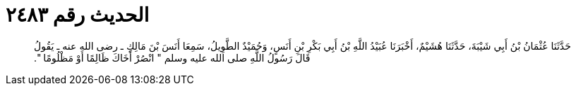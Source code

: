 
= الحديث رقم ٢٤٨٣

[quote.hadith]
حَدَّثَنَا عُثْمَانُ بْنُ أَبِي شَيْبَةَ، حَدَّثَنَا هُشَيْمٌ، أَخْبَرَنَا عُبَيْدُ اللَّهِ بْنُ أَبِي بَكْرِ بْنِ أَنَسٍ، وَحُمَيْدٌ الطَّوِيلُ، سَمِعَا أَنَسَ بْنَ مَالِكٍ ـ رضى الله عنه ـ يَقُولُ قَالَ رَسُولُ اللَّهِ صلى الله عليه وسلم ‏"‏ انْصُرْ أَخَاكَ ظَالِمًا أَوْ مَظْلُومًا ‏"‏‏.‏